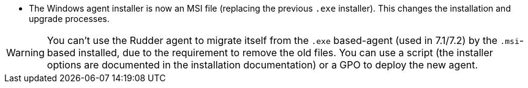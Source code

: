 * The Windows agent installer is now an MSI file (replacing the previous `.exe` installer). This changes the installation and upgrade processes.

WARNING: You can't use the Rudder agent to migrate itself from the `.exe` based-agent (used in 7.1/7.2) by the `.msi`-based installed, due to the requirement to remove the old files. You can use a script (the installer options are documented in the installation documentation) or a GPO to deploy the new agent.
